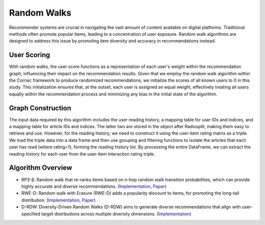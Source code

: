 Random Walks
============

Recommender systems are crucial in navigating the vast amount of content available on digital platforms.
Traditional methods often promote popular items, leading to a concentration of user exposure.
Random walk algorithms are designed to address this issue by promoting item diversity and accuracy in recommendations instead.

User Scoring
------------

With random walks, the user score functions as a representation of each user's weight within the recommendation graph, influencing their impact on the recommendation results.
Given that we employ the random walk algorithm within the Cornac framework to produce randomized recommendations, we initialize the scores of all known users to 0 in this study.
This initialization ensures that, at the outset, each user is assigned an equal weight, effectively treating all users equally within the recommendation process and minimizing any bias in the initial state of the algorithm.

Graph Construction
------------------

The input data required by this algorithm includes the user reading history, a mapping table for user IDs and indices, and a mapping table for article IDs and indices.
The latter two are stored in the object after Radiosplit, making them easy to retrieve and use.
However, for the reading history, we need to construct it using the user-item rating matrix as a triple.
We load the triple data into a data frame and then use grouping and filtering functions to isolate the articles that each user has read (where rating=1), forming the reading history list.
By processing the entire DataFrame, we can extract the reading history for each user from the user-item interaction rating triple.

Algorithm Overview
-------------------

* RP3-β: Random walk that re-ranks items based on n-hop random walk transition probabilities, which can provide highly accurate and diverse recommendations. (`Implementation <https://github.com/Informfully/Recommenders/tree/main/cornac/models/rp3_beta>`_, `Paper <https://dl.acm.org/doi/abs/10.1145/2792838.2800180>`_)
* RWE-D: Random walk with Erasure (RWE-D) adds a popularity discount to items, for promoting the long-tail distribution. (`Implementation <https://github.com/Informfully/Recommenders/tree/main/cornac/models/rwe_d>`_, `Paper <https://dl.acm.org/doi/abs/10.1145/3442381.3449970>`_)
* D-RDW: Diversity-Driven Random Walks (D-RDW) aims to generate diverse recommendations that align with user-specified target distributions across multiple diversity dimensions. (`Implementation <https://github.com/Informfully/Recommenders/tree/main/cornac/models/drdw>`_)
